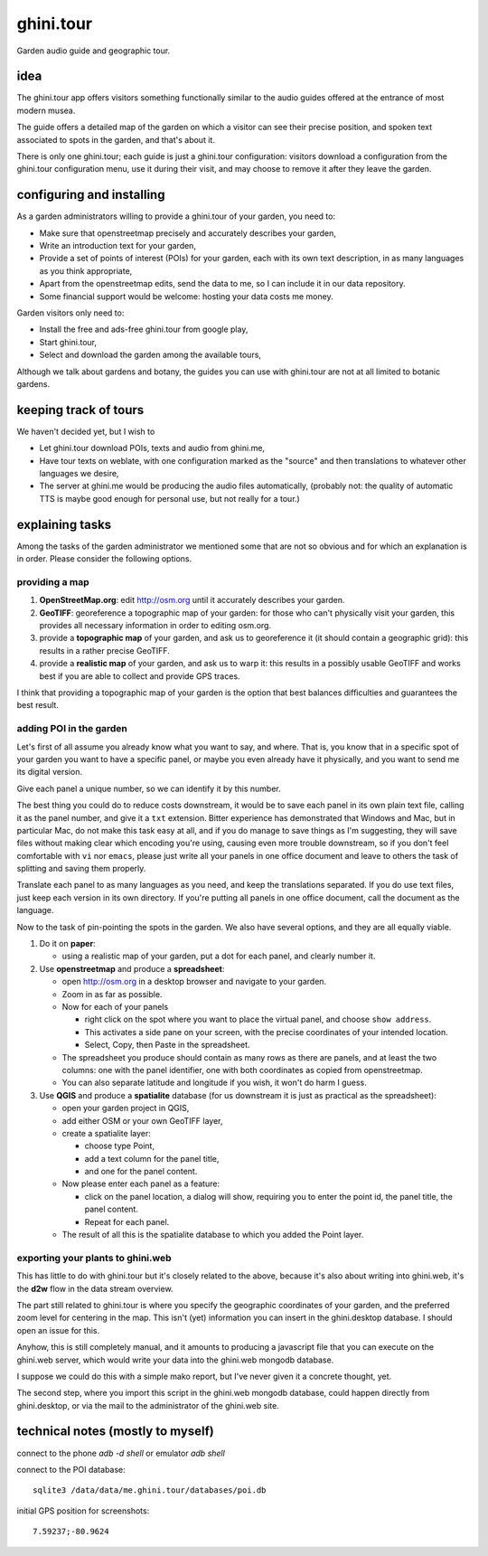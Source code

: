 ghini.tour
====================

Garden audio guide and geographic tour.

idea
--------------------

The ghini.tour app offers visitors something functionally similar to the
audio guides offered at the entrance of most modern musea.

The guide offers a detailed map of the garden on which a visitor can see
their precise position, and spoken text associated to spots in the garden,
and that's about it.

There is only one ghini.tour; each guide is just a ghini.tour configuration:
visitors download a configuration from the ghini.tour configuration menu,
use it during their visit, and may choose to remove it after they leave the
garden.

configuring and installing
-------------------------------

As a garden administrators willing to provide a ghini.tour of your garden,
you need to:

* Make sure that openstreetmap precisely and accurately describes your garden,
* Write an introduction text for your garden,
* Provide a set of points of interest (POIs) for your garden, each with its
  own text description, in as many languages as you think appropriate,
* Apart from the openstreetmap edits, send the data to me, so I can include
  it in our data repository.
* Some financial support would be welcome: hosting your data costs me money.

Garden visitors only need to:

* Install the free and ads-free ghini.tour from google play,
* Start ghini.tour,
* Select and download the garden among the available tours,

Although we talk about gardens and botany, the guides you can use with
ghini.tour are not at all limited to botanic gardens.

keeping track of tours
----------------------------

We haven't decided yet, but I wish to

* Let ghini.tour download POIs, texts and audio from ghini.me,

* Have tour texts on weblate, with one configuration marked as the "source"
  and then translations to whatever other languages we desire,
* The server at ghini.me would be producing the audio files automatically,
  (probably not: the quality of automatic TTS is maybe good enough for
  personal use, but not really for a tour.)

explaining tasks
-----------------------------------

Among the tasks of the garden administrator we mentioned some that are not
so obvious and for which an explanation is in order.  Please consider the
following options.

providing a map
~~~~~~~~~~~~~~~~~~~~~~~~~~~~~~~~

#. **OpenStreetMap.org**: edit http://osm.org until it accurately describes your
   garden.
#. **GeoTIFF**: georeference a topographic map of your garden: for those who
   can't physically visit your garden, this provides all necessary
   information in order to editing osm.org.
#. provide a **topographic map** of your garden, and ask us to georeference it
   (it should contain a geographic grid): this results in a rather precise
   GeoTIFF.
#. provide a **realistic map** of your garden, and ask us to warp it: this
   results in a possibly usable GeoTIFF and works best if you are able to
   collect and provide GPS traces.

I think that providing a topographic map of your garden is the option that
best balances difficulties and guarantees the best result.

adding POI in the garden
~~~~~~~~~~~~~~~~~~~~~~~~~~~~~~~~

Let's first of all assume you already know what you want to say, and where.
That is, you know that in a specific spot of your garden you want to have a
specific panel, or maybe you even already have it physically, and you want
to send me its digital version.

Give each panel a unique number, so we can identify it by this number.

The best thing you could do to reduce costs downstream, it would be to save
each panel in its own plain text file, calling it as the panel number, and
give it a ``txt`` extension.  Bitter experience has demonstrated that
Windows and Mac, but in particular Mac, do not make this task easy at all,
and if you do manage to save things as I'm suggesting, they will save files
without making clear which encoding you're using, causing even more trouble
downstream, so if you don't feel comfortable with ``vi`` nor ``emacs``,
please just write all your panels in one office document and leave to others
the task of splitting and saving them properly.

Translate each panel to as many languages as you need, and keep the
translations separated.  If you do use text files, just keep each version in
its own directory.  If you're putting all panels in one office document,
call the document as the language.

Now to the task of pin-pointing the spots in the garden.  We also have
several options, and they are all equally viable.

1. Do it on **paper**:

   * using a realistic map of your garden, put a dot for each panel, and clearly number it.
2. Use **openstreetmap** and produce a **spreadsheet**:

   * open http://osm.org in a desktop browser and navigate to your garden.
   * Zoom in as far as possible.
   * Now for each of your panels

     * right click on the spot where you want to place the virtual panel, and choose ``show address``.
     * This activates a side pane on your screen, with the precise coordinates of your intended location.
     * Select, Copy, then Paste in the spreadsheet.
   * The spreadsheet you produce should contain as many rows as there are panels, and at least the two columns: one with the panel identifier, one with both coordinates as copied from openstreetmap.
   * You can also separate latitude and longitude if you wish, it won't do harm I guess.

3. Use **QGIS** and produce a **spatialite** database (for us downstream it is just as practical as the spreadsheet):

   * open your garden project in QGIS,
   * add either OSM or your own GeoTIFF layer,
   * create a spatialite layer:

     * choose type Point,
     * add a text column for the panel title,
     * and one for the panel content.
   * Now please enter each panel as a feature:

     * click on the panel location, a dialog will show, requiring you to enter the point id, the panel title, the panel content.
     * Repeat for each panel.
   * The result of all this is the spatialite database to which you added the Point layer.

exporting your plants to ghini.web
~~~~~~~~~~~~~~~~~~~~~~~~~~~~~~~~~~~~~

This has little to do with ghini.tour but it's closely related to the above,
because it's also about writing into ghini.web, it's the **d2w** flow in the
data stream overview.

The part still related to ghini.tour is where you specify the geographic
coordinates of your garden, and the preferred zoom level for centering in
the map.  This isn't (yet) information you can insert in the ghini.desktop
database.  I should open an issue for this.

Anyhow, this is still completely manual, and it amounts to producing a
javascript file that you can execute on the ghini.web server, which would
write your data into the ghini.web mongodb database.

I suppose we could do this with a simple mako report, but I've never given
it a concrete thought, yet.

The second step, where you import this script in the ghini.web mongodb
database, could happen directly from ghini.desktop, or via the mail to the
administrator of the ghini.web site.

technical notes (mostly to myself)
--------------------------------------

connect to the phone `adb -d shell` or emulator `adb shell`

connect to the POI database::

  sqlite3 /data/data/me.ghini.tour/databases/poi.db

initial GPS position for screenshots::

  7.59237;-80.9624
